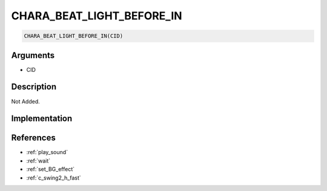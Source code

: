 CHARA_BEAT_LIGHT_BEFORE_IN
========================

.. code-block:: text

	CHARA_BEAT_LIGHT_BEFORE_IN(CID)


Arguments
------------

* CID

Description
-------------

Not Added.

Implementation
-------------


References
-------------
* :ref:`play_sound`
* :ref:`wait`
* :ref:`set_BG_effect`
* :ref:`c_swing2_h_fast`
